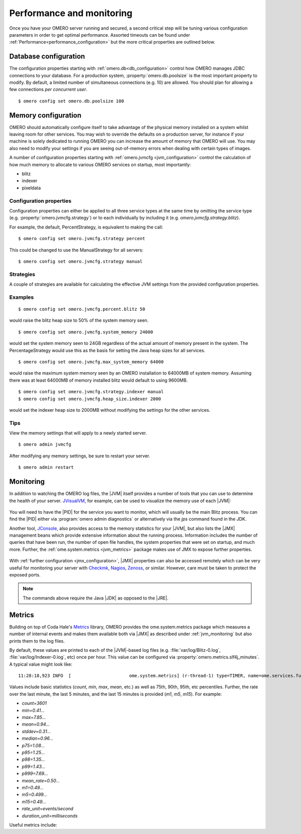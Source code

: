 Performance and monitoring
==========================

Once you have your OMERO server running and secured, a second
critical step will be tuning various configuration parameters
in order to get optimal performance. Assorted timeouts can be
found under :ref:`Performance<performance_configuration>` but
the more critical properties are outlined below.

.. _database_settings:

Database configuration
----------------------

The configuration properties starting with
:ref:`omero.db<db_configuration>` control how OMERO manages JDBC
connections to your database. For a production system,
:property:`omero.db.poolsize` is the most important property to
modify. By default, a limited number of simultaneous connections
(e.g. 10) are allowed. You should plan for allowing a few connections
*per concurrent user*.

::

	$ omero config set omero.db.poolsize 100

.. _jvm_memory_settings:

Memory configuration
--------------------

OMERO should automatically configure itself to take advantage of the physical
memory installed on a system whilst leaving room for other services. You may
wish to override the defaults on a production server, for instance if your
machine is solely dedicated to running OMERO you can increase the amount of
memory that OMERO will use. You may also need to modify your settings if you
are seeing out-of-memory errors when dealing with certain types of images.

A number of configuration properties starting with
:ref:`omero.jvmcfg <jvm_configuration>` control the calculation of how
much memory to allocate to various OMERO services on startup, most
importantly:

* blitz
* indexer
* pixeldata

Configuration properties
^^^^^^^^^^^^^^^^^^^^^^^^

Configuration properties can either be applied to all three service
types at the same time by omitting the service type (e.g.
:property:`omero.jvmcfg.strategy`) or to each individually by including it
(e.g. `omero.jvmcfg.strategy.blitz`).


For example, the default, PercentStrategy, is equivalent to making the call:

::

	$ omero config set omero.jvmcfg.strategy percent

This could be changed to use the ManualStrategy for all servers:

::

	$ omero config set omero.jvmcfg.strategy manual

Strategies
^^^^^^^^^^

A couple of strategies are available for calculating the effective
JVM settings from the provided configuration properties.

.. glossary::

    PercentStrategy
        Default. Reads the `percent` configuration property which can also be
        set globally or on a service-type basis. This percentage (0-100)
        of the system memory is used for the process, subject to minimum
        and maximum limits which can be changed.
        :property:`omero.jvmcfg.system_memory`,
        :property:`omero.jvmcfg.min_system_memory`, and
        :property:`omero.jvmcfg.max_system_memory` are all used for defining the
        system memory seen. The default percentages are: blitz and
        pixeldata 15%, indexer 10%. If :property:`omero.jvmcfg.perm_gen` or
        :property:`omero.jvmcfg.heap_size` are explicitly set, they will
        be used directly as with the :term:`ManualStrategy`.

    ManualStrategy
        Simply provides the values given as the JVM settings. If no
        value is set for a particular configuration property, then
        the default is used: `heap_size=512m` and `perm_gen=128m`
        These values are equivalent to the defaults in OMERO 5.0.2
        and earlier.

Examples
^^^^^^^^

::

	$ omero config set omero.jvmcfg.percent.blitz 50

would raise the blitz heap size to 50% of the system memory seen.

::

	$ omero config set omero.jvmcfg.system_memory 24000

would set the system memory seen to 24GB regardless of the actual amount of
memory present in the system. The PercentageStrategy would use this as the
basis for setting the Java heap sizes for all services.

::

	$ omero config set omero.jvmcfg.max_system_memory 64000

would raise the maximum system memory seen by an OMERO installation to 64000MB
of system memory. Assuming there was at least 64000MB of memory installed
blitz would default to using 9600MB.

::

	$ omero config set omero.jvmcfg.strategy.indexer manual
	$ omero config set omero.jvmcfg.heap_size.indexer 2000

would set the indexer heap size to 2000MB without modifying the settings for
the other services.


Tips
^^^^

View the memory settings that will apply to a newly started server.

::

	$ omero admin jvmcfg

After modifying any memory settings, be sure to restart your server.

::

	$ omero admin restart

.. seealso::

	:forum:`Forum thread on PixelData |JVM| memory settings <viewtopic.php?f=4&t=7400>`

	:ref:`gridconfiguration`
		Section of the advanced server configuration documentation describing
		:file:`etc/grid/templates.xml`.

.. _jvm_monitoring:

Monitoring
----------

In addition to watching the OMERO log files, the |JVM| itself provides a number
of tools that you can use to determine the health of your server. `JVisualVM`_,
for example, can be used to visualize the memory use of each |JVM|:

.. figure:: /images/JVisualVM.png
   :align: center
   :width: 80%
   :alt: Screenshot of JVisualVM

You will need to have the |PID| for the service you want to monitor, which
will usually be the main Blitz process. You can find the |PID| either via
:program:`omero admin diagnostics` or alternatively via the `jps` command found
in the JDK.

Another tool, `JConsole`_, also provides access to the memory statistics
for your |JVM|, but also lists the |JMX| management beans which provide
extensive information about the running process. Information includes the
number of queries that have been run, the number of open file handles,
the system properties that were set on startup, and much more. Further,
the :ref:`ome.system.metrics <jvm_metrics>` package makes use of JMX
to expose further properties.

.. figure:: /images/JConsole.png
   :align: center
   :width: 80%
   :alt: Screenshot of JConsole

With :ref:`further configuration <jmx_configuration>`, |JMX| properties
can also be accessed remotely which can be very useful for monitoring
your server with `Checkmk`_, `Nagios`_, `Zenoss`_, or similar. However,
care must be taken to protect the exposed ports.

.. note::

    The commands above require the Java |JDK| as opposed to the |JRE|.

.. _jvm_metrics:

Metrics
-------

Building on top of Coda Hale's `Metrics`_ library, OMERO provides
the ome.system.metrics package which measures a number of internal
events and makes them available both via |JMX| as described under
:ref:`jvm_monitoring` but also prints them to the log files.

By default, these values are printed to each of the |JVM|-based log
files (e.g. :file:`var/log/Blitz-0.log`, :file:`var/log/Indexer-0.log`,
etc) once per hour. This value can be configured via
:property:`omero.metrics.slf4j_minutes`. A typical value might look like:

.. parsed-literal::

    11:28:18,923 INFO  [                      ome.system.metrics] (r-thread-1) type=TIMER, name=ome.services.fulltext.FullTextIndexer.batch ...

Values include basic statistics (`count`, `min`, `max`, `mean`, etc.) as well
as 75th, 90th, 95th, etc percentiles.
Further, the rate over the last minute, the last 5 minutes, and the last 15
minutes is provided  (`m1`, `m5`, `m15`).
For example:

* `count=3601`
* `min=0.41...`
* `max=7.85...`
* `mean=0.94...`
* `stddev=0.31...`
* `median=0.96...`
* `p75=1.08...`
* `p95=1.25...`
* `p98=1.35...`
* `p99=1.43...`
* `p999=7.69...`
* `mean_rate=0.50...`
* `m1=0.49...`
* `m5=0.499...`
* `m15=0.49...`
* `rate_unit=events/second`
* `duration_unit=milliseconds`

Useful metrics include:

.. glossary::

    ch.qos.logback.core.Appender.error
      The number and rate of errors that have been logged. (All services)

    jvm.fileDescriptorCountRatio
      The ratio of used to available file descriptors. (All services)

    ome.services.eventlogs.EventLogQueue.priorityCount
      The number of items in the queue. (Indexer-only)

    ome.io.nio.PixelsService.minmaxTimes
      Time taken to generate min/max values per plane. (PixelData-only)

    ome.io.nio.PixelsService.tileTimes
      Time taken to generate tiled-pyramids for a big image. (PixelData-only)

.. _Checkmk: https://checkmk.com/
.. _Metrics: https://metrics.dropwizard.io/
.. _JConsole: https://openjdk.java.net/tools/svc/jconsole/
.. _JVisualVM: https://visualvm.github.io/
.. _Nagios: https://www.nagios.org/
.. _Zenoss: https://www.zenoss.com/
